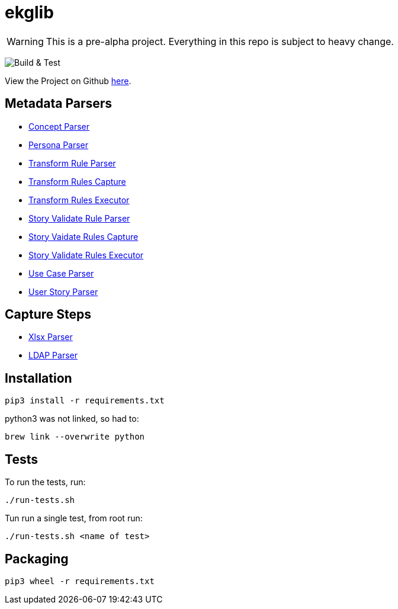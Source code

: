 = ekglib
:icons: font
:description: A Python Library for various tasks in an EKG DataOps operation.
ifdef::env-github,env-browser[:outfilesuffix: .adoc]
ifdef::env-github[]
:tip-caption: :bulb:
:note-caption: :information_source:
:important-caption: :heavy_exclamation_mark:
:caution-caption: :fire:
:warning-caption: :warning:
endif::[]

WARNING: This is a pre-alpha project. Everything in this repo is subject to heavy change.

image:https://github.com/EKGF/ekglib/workflows/Build%20&%20Test/badge.svg[Build & Test]

View the Project on Github https://github.com/EKGF/ekglib[here].

== Metadata Parsers

- link:ekglib/concept_parser/[Concept Parser]
- link:ekglib/persona_parser/[Persona Parser]
- link:ekglib/transform_rule_parser/[Transform Rule Parser]
- link:ekglib/transform_rules_capture/[Transform Rules Capture]
- link:ekglib/transform_rules_execute/[Transform Rules Executor]
- link:ekglib/dataops_rule_parser/[Story Validate Rule Parser]
- link:ekglib/dataops_rules_capture/[Story Vaidate Rules Capture]
- link:ekglib/dataops_rules_execute/[Story Validate Rules Executor]
- link:ekglib/use_case_parser/[Use Case Parser]
- link:ekglib/user_story_parser/[User Story Parser]

== Capture Steps

- link:ekglib/xlsx_parser/[Xlsx Parser]
- link:ekglib/ldap_parser/[LDAP Parser]

== Installation

[source]
----
pip3 install -r requirements.txt
----

python3 was not linked, so had to:

[source]
----
brew link --overwrite python
----

== Tests
To run the tests, run:

[source]
----
./run-tests.sh
----

Tun run a single test, from root run:

[source]
----
./run-tests.sh <name of test>
----

== Packaging

[source]
----
pip3 wheel -r requirements.txt
----
